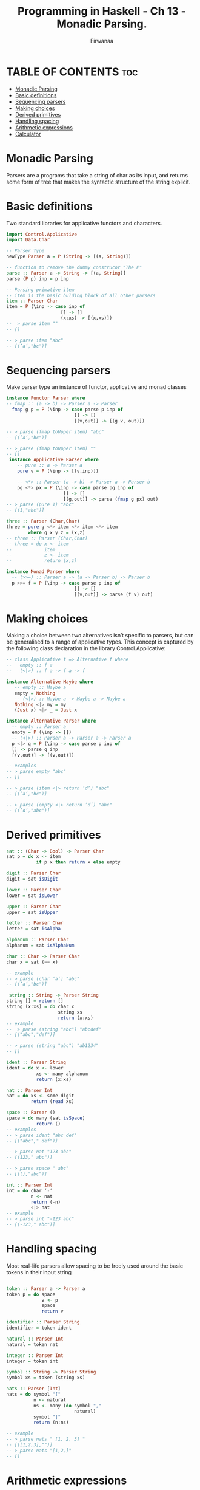 #+TITLE: Programming in Haskell -  Ch 13 - Monadic Parsing.
#+AUTHOR: Firwanaa
#+PROPERTY: header-args :tangle code.hs
#+auto_tangle: t
#+STARTUP: showeverything

* TABLE OF CONTENTS :toc:
- [[#monadic-parsing][Monadic Parsing]]
- [[#basic-definitions][Basic definitions]]
- [[#sequencing-parsers][Sequencing parsers]]
- [[#making-choices][Making choices]]
- [[#derived-primitives][Derived primitives]]
- [[#handling-spacing][Handling spacing]]
- [[#arithmetic-expressions][Arithmetic expressions]]
- [[#calculator][Calculator]]

* Monadic Parsing
Parsers are a programs that take a string of char as its input, and returns
some form of tree that makes the syntactic structure of the string explicit.

* Basic definitions
Two standard libraries for applicative functors and characters.
#+begin_src haskell
import Control.Applicative
import Data.Char

-- Parser Type
newType Parser a = P (String -> [(a, String)])

-- function to remove the dummy construcor "The P"
parse :: Parser a -> String -> [(a, String)]
parse (P p) inp = p inp

-- Parsing primative item
-- item is the basic bulding block of all other parsers
item :: Parser Char
item = P (\inp -> case inp of
                    [] -> []
                    (x:xs) -> [(x,xs)])
--  > parse item ""
-- []

-- > parse item "abc"
-- [(’a’,"bc")]
#+end_src

* Sequencing parsers
Make parser type an instance of functor, applicative and monad classes
#+begin_src haskell
instance Functor Parser where
-- fmap :: (a -> b) -> Parser a -> Parser
  fmap g p = P (\inp -> case parse p inp of
                         [] -> []
                         [(v,out)] -> [(g v, out)])

-- > parse (fmap toUpper item) "abc"
-- [(’A’,"bc")]

-- > parse (fmap toUpper item) ""
-- []
 instance Applicative Parser where
    -- pure :: a -> Parser a
    pure v = P (\inp -> [(v,inp)])

    -- <*> :: Parser (a -> b) -> Parser a -> Parser b
    pg <*> px = P (\inp -> case parse pg inp of
                     [] -> []
                     [(g,out)] -> parse (fmap g px) out)
-- > parse (pure 1) "abc"
-- [(1,"abc")]

three :: Parser (Char,Char)
three = pure g <*> item <*> item <*> item
        where g x y z = (x,z)
-- three :: Parser (Char,Char)
-- three = do x <- item
--            item
--            z <- item
--            return (x,z)

instance Monad Parser where
  -- (>>=) :: Parser a -> (a -> Parser b) -> Parser b
  p >>= f = P (\inp -> case parse p inp of
                         [] -> []
                         [(v,out)] -> parse (f v) out)
#+end_src

* Making choices
Making a choice between two alternatives isn’t specific to parsers, but can be generalised to a range of applicative types. This concept is captured by the following class declaration in the library Control.Applicative:
#+begin_src haskell
-- class Applicative f => Alternative f where
--   empty :: f a
--   (<|>) :: f a -> f a -> f

instance Alternative Maybe where
   -- empty :: Maybe a
   empty = Nothing
   -- (<|>) :: Maybe a -> Maybe a -> Maybe a
   Nothing <|> my = my
   (Just x) <|> _ = Just x

instance Alternative Parser where
  -- empty :: Parser a
  empty = P (\inp -> [])
  -- (<|>) :: Parser a -> Parser a -> Parser a
  p <|> q = P (\inp -> case parse p inp of
  [] -> parse q inp
  [(v,out)] -> [(v,out)])

-- examples
-- > parse empty "abc"
-- []

-- > parse (item <|> return ’d’) "abc"
-- [(’a’,"bc")]

-- > parse (empty <|> return ’d’) "abc"
-- [(’d’,"abc")]

#+end_src

* Derived primitives
#+begin_src haskell
sat :: (Char -> Bool) -> Parser Char
sat p = do x <- item
           if p x then return x else empty

digit :: Parser Char
digit = sat isDigit

lower :: Parser Char
lower = sat isLower

upper :: Parser Char
upper = sat isUpper

letter :: Parser Char
letter = sat isAlpha

alphanum :: Parser Char
alphanum = sat isAlphaNum

char :: Char -> Parser Char
char x = sat (== x)

-- example
-- > parse (char ’a’) "abc"
-- [(’a’,"bc")]

 string :: String -> Parser String
string [] = return []
string (x:xs) = do char x
                   string xs
                   return (x:xs)
-- example
--  > parse (string "abc") "abcdef"
-- [("abc","def")]

-- > parse (string "abc") "ab1234"
-- []

ident :: Parser String
ident = do x <- lower
           xs <- many alphanum
           return (x:xs)

nat :: Parser Int
nat = do xs <- some digit
         return (read xs)

space :: Parser ()
space = do many (sat isSpace)
           return ()
-- examples
-- > parse ident "abc def"
-- [("abc"," def")]

-- > parse nat "123 abc"
-- [(123," abc")]

-- > parse space " abc"
-- [((),"abc")]

int :: Parser Int
int = do char ’-’
         n <- nat
         return (-n)
         <|> nat
-- example
-- > parse int "-123 abc"
-- [(-123," abc")]
#+end_src

* Handling spacing
Most real-life parsers allow spacing to be freely used around the basic tokens in their input string
#+begin_src haskell

token :: Parser a -> Parser a
token p = do space
             v <- p
             space
             return v

identifier :: Parser String
identifier = token ident

natural :: Parser Int
natural = token nat

integer :: Parser Int
integer = token int

symbol :: String -> Parser String
symbol xs = token (string xs)

nats :: Parser [Int]
nats = do symbol "["
          n <- natural
          ns <- many (do symbol ","
                         natural)
          symbol "]"
          return (n:ns)

-- example
-- > parse nats " [1, 2, 3] "
-- [([1,2,3],"")]
-- > parse nats "[1,2,]"
-- []
#+end_src

* Arithmetic expressions
#+begin_src haskell
expr :: Parser Int
expr = do t <- term
          do symbol "+"
          e <- expr
          return (t + e)
          <|> return t

term :: Parser Int
term = do f <- factor
          do symbol "*"
          t <- term
          return (f * t)
          <|> return

factor :: Parser Int
factor = do symbol "("
            e <- expr
            symbol ")"
            return e
         <|> natural

eval :: String -> Int
eval xs = case (parse expr xs) of
             [(n,[])] -> n
             [(_,out)] -> error ("Unused input " ++ out)
             [] -> error "Invalid input"

-- examples
-- > eval "2*3+4"
-- 10
-- > eval "2*(3+4)"
-- 14
-- > eval "2*3^4"
-- ***Exception: Unused input
-- > eval "one plus two"
-- ***Exception: Invalid input
#+end_src

* Calculator
We now extend this example to a simple calculator program
#+begin_src haskell
box :: [String]
box = ["+---------------+",
       "| |",
       "+---+---+---+---+",
       "| q | c | d | = |",
       "+---+---+---+---+",
       "| 1 | 2 | 3 | + |",
       "+---+---+---+---+",
       "| 4 | 5 | 6 | - |",
       "+---+---+---+---+",
       "| 7 | 8 | 9 | * |",
       "+---+---+---+---+",
       "| 0 | ( | ) | / |",
       "+---+---+---+---+"]

-- Buttons
buttons :: String
buttons = standard ++ extra
          where
            standard = "qcd=123+456-789*0()/"
            extra = "QCD \ESC\BS\DEL\n"

-- showbox
showbox :: IO ()
showbox = sequence_ [writeat (1,y) b | (y,b) <- zip [1..] box]

-- display
display xs = do writeat (3,2) (replicate 13 ’ ’)
                writeat (3,2) (reverse (take 13 (reverse xs)))

-- calc
calc :: String -> IO ()
calc xs = do display xs
          c <- getCh
          if elem c buttons then
              process c xs
          else
              do beep
                 calc xs
-- process
process :: Char -> String -> IO ()
process c xs | elem c "qQ\ESC" = quit
             | elem c "dD\BS\DEL" = delete xs
             | elem c "=\n" = eval xs
             | elem c "cC" = clear
             | otherwise = press c xs

-- quit
quit :: IO ()
quit = goto (1,14)

-- delete
delete :: String -> IO ()
delete [] = calc []
delete xs = calc (init xs)

-- eval
eval :: String -> IO ()
eval xs = case parse expr xs of
             [(n,[])] -> calc (show n)
             _ -> do beep
                     calc xs
-- clear
clear :: IO ()
clear = calc []

-- press
press :: Char -> String -> IO ()
press c xs = calc (xs ++ [c])

-- run
run :: IO ()
run = do cls
         showbox
         clear
#+end_src
